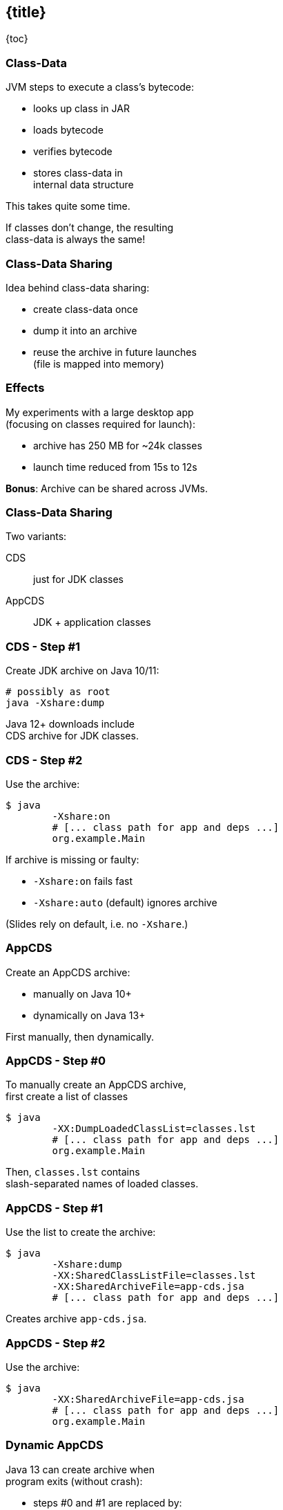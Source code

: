 == {title}

{toc}

// Improving application launch times.

=== Class-Data

JVM steps to execute a class's bytecode:

* looks up class in JAR
* loads bytecode
* verifies bytecode
* stores class-data in +
internal data structure

This takes quite some time.

If classes don't change, the resulting +
class-data is always the same!

=== Class-Data Sharing

Idea behind class-data sharing:

* create class-data once
* dump it into an archive
* reuse the archive in future launches +
  (file is mapped into memory)

=== Effects

My experiments with a large desktop app +
(focusing on classes required for launch):

* archive has 250 MB for ~24k classes
* launch time reduced from 15s to 12s

*Bonus*: Archive can be shared across JVMs.

=== Class-Data Sharing

Two variants:

CDS:: just for JDK classes
AppCDS:: JDK + application classes

=== CDS - Step #1

Create JDK archive on Java 10/11:

```sh
# possibly as root
java -Xshare:dump
```

Java 12+ downloads include +
CDS archive for JDK classes.

=== CDS - Step #2

Use the archive:

```sh
$ java
	-Xshare:on
	# [... class path for app and deps ...]
	org.example.Main
```

If archive is missing or faulty:

* `-Xshare:on` fails fast
* `-Xshare:auto` (default) ignores archive

(Slides rely on default, i.e. no `-Xshare`.)

=== AppCDS

Create an AppCDS archive:

* manually on Java 10+
* dynamically on Java 13+

First manually, then dynamically.

=== AppCDS - Step #0

To manually create an AppCDS archive, +
first create a list of classes

```sh
$ java
	-XX:DumpLoadedClassList=classes.lst
	# [... class path for app and deps ...]
	org.example.Main
```

Then, `classes.lst` contains +
slash-separated names of loaded classes.

=== AppCDS - Step #1

Use the list to create the archive:

```sh
$ java
	-Xshare:dump
	-XX:SharedClassListFile=classes.lst
	-XX:SharedArchiveFile=app-cds.jsa
	# [... class path for app and deps ...]
```

Creates archive `app-cds.jsa`.

=== AppCDS - Step #2

Use the archive:

```sh
$ java
	-XX:SharedArchiveFile=app-cds.jsa
	# [... class path for app and deps ...]
	org.example.Main
```

=== Dynamic AppCDS

Java 13 can create archive when +
program exits (without crash):

* steps #0 and #1 are replaced by:
+
```sh
$ java
	-XX:ArchiveClassesAtExit=dyn-cds.jsa
	# [... class path for app and deps ...]
	org.example.Main
```
* step #2 as before:
+
```sh
$ java
	-XX:SharedArchiveFile=app-cds.jsa
	# [... class path for app and deps ...]
	org.example.Main
```

=== Dynamic AppCDS

The dynamic archive:

* builds on the JDK-archive
* contains all loaded app/lib classes
* including those loaded by +
  user-defined class loaders

=== Heed The Class Path

What are the two biggest challenges +
in software development?

[%step]
. naming
. cache invalidation
. off-by-one errors

=== Heed The Class Path

The archive is a cache!

It's invalid when:

* a JAR is updated
* class path is reordered
* a JAR is added +
  (unless when appended)

=== Heed The Class Path

To invalidate the archive:

* during creation:
** Java stores used class path in archive
** class path may not contain wild cards
** class path may not contain exploded JARs
* when used: +
** Java checks whether stored path +
   is prefix of current path

=== Module Path?

Class path, class path... +
what about the module path?

[quote, 'https://openjdk.org/jeps/310[JEP 310]']
____
In this release, CDS cannot archive classes from user-defined modules (such as those specified in `--module-path`).
We plan to add that support in a future release.
____

=== More

* 🎥 https://www.youtube.com/watch?v=vvlQv1Dh-HU[Java's Startup Booster: CDS]
* observe sharing with `-Xlog:class+load` +
(https://blog.codefx.org/java/unified-logging-with-the-xlog-option/[unified logging])
